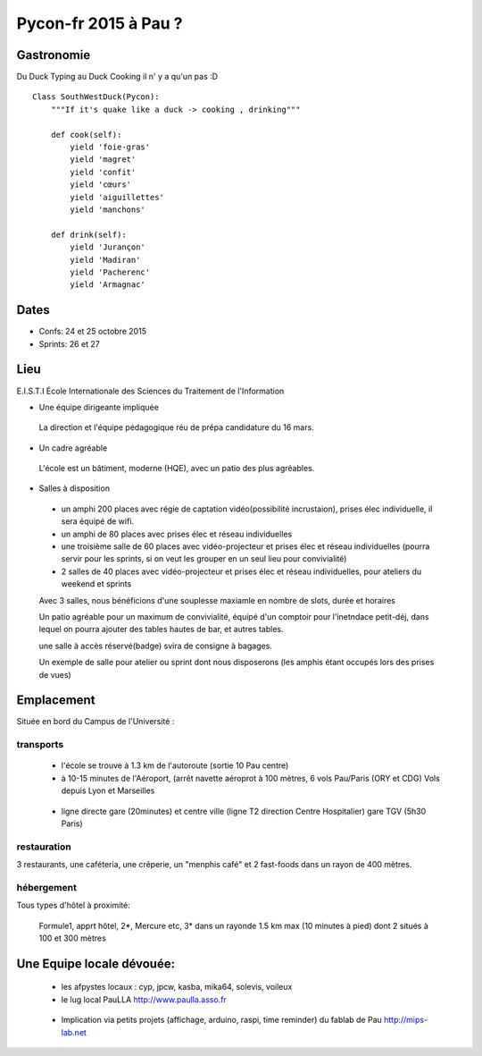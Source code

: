 ========================
Pycon-fr 2015 à Pau ?
========================

    
Gastronomie
------------
Du Duck Typing au Duck Cooking il n' y a qu'un pas :D

:: 
    
    Class SouthWestDuck(Pycon):
        """If it's quake like a duck -> cooking , drinking"""

        def cook(self):
            yield 'foie-gras'
            yield 'magret'
            yield 'confit'
            yield 'cœurs'
            yield 'aiguillettes'
            yield 'manchons'

        def drink(self):
            yield 'Jurançon'
            yield 'Madiran'
            yield 'Pacherenc'
            yield 'Armagnac'


Dates
-------

+ Confs: 24 et 25 octobre 2015
+ Sprints: 26 et 27 

Lieu
-------

E.I.S.T.I École Internationale des Sciences du Traitement de l'Information


+ Une équipe dirigeante impliquée 
 
 La direction et l'équipe pédagogique réu de prépa candidature du 16 mars.
 
.. image:: https://www.paulla.asso.fr/galeries/eisti-pycon-fr-pau-2015/dsc-0694-embedded.jpg/
    :target: https://www.paulla.asso.fr/galeries/eisti-pycon-fr-pau-2015/dsc-0694-embedded.jpg/

+ Un cadre agréable
 
 L'école est un bâtiment, moderne (HQE), avec un patio des plus agréables.

 .. image:: https://www.paulla.asso.fr/galeries/eisti-pycon-fr-pau-2015/dsc-0702-embedded.jpg
     :target: https://www.paulla.asso.fr/galeries/eisti-pycon-fr-pau-2015/dsc-0702-embedded.jpg/

+ Salles à disposition

 + un amphi 200 places avec régie de captation vidéo(possibilité incrustaion), prises élec individuelle, il sera équipé de wifi.

 + un amphi de 80 places avec prises élec et réseau individuelles

 + une troisième salle de 60 places avec vidéo-projecteur et prises élec et réseau individuelles
   (pourra servir pour les sprints, si on veut les grouper en un seul lieu pour
   convivialité)

 + 2 salles de 40 places avec vidéo-projecteur et prises élec et réseau individuelles, pour ateliers du weekend et sprints

 Avec 3 salles, nous bénéficions d'une souplesse maxiamle en nombre de slots, durée et horaires

 Un patio agréable pour un maximum de convivialité, équipé d'un comptoir pour l'inetndace petit-déj, dans lequel
 on pourra ajouter des tables hautes de bar, et autres tables.

 une salle à accès réservé(badge) svira de consigne à bagages.

 Un exemple de salle pour atelier ou sprint dont nous disposerons (les amphis étant occupés lors des prises de vues)

 .. image:: https://www.paulla.asso.fr/galeries/eisti-pycon-fr-pau-2015/dsc-0699-embedded.jpg
     :target: https://www.paulla.asso.fr/galeries/eisti-pycon-fr-pau-2015/dsc-0699-embedded.jpg/


Emplacement
------------

Située en bord du Campus de l'Université :

transports
++++++++++++

 + l'école se trouve à 1.3 km de l'autoroute  (sortie 10 Pau centre)

 + à 10-15 minutes de l'Aéroport, (arrêt navette aéroprot à 100 mètres, 6 vols
   Pau/Paris (ORY et CDG) Vols depuis Lyon et Marseilles
   
  .. todo:: link horaires navette

 + ligne directe gare (20minutes) et centre ville (ligne T2 direction Centre Hospitalier)
   gare TGV (5h30 Paris)

  .. todo:: link idelis T2, gare et link horaires

restauration
+++++++++++++++

3 restaurants, une caféteria, une crêperie, un "menphis café" et 2 fast-foods
dans un rayon de 400 mètres.

hébergement
+++++++++++++++

Tous types d'hôtel à proximité:

 Formule1, apprt hôtel, 2\*, Mercure etc, 3\* dans un rayonde 1.5 km max (10
 minutes à pied) dont 2 situés à 100 et 300 mètres

.. image:: https://www.paulla.asso.fr/galeries/eisti-pycon-fr-pau-2015/hotels-pycon.png/image_view_fullscreen
    :target: https://www.google.fr/maps/search/h%C3%B4tels/@43.3242179,-0.3634372,15z/data=!4m5!2m4!3m3!1zaMO0dGVscw!2sEISTI+-+%C3%89cole+Internationale+des+Sciences+du+Traitement+de+l%27Information,+Boulevard+Lucien+Favre,+64000+Pau!3s0xd5648ec3d397e23:0x8bdce5136d880914


Une Equipe locale dévouée:
-----------------------------

 + les afpystes locaux : cyp, jpcw, kasba, mika64, solevis, voileux

 + le lug local PauLLA http://www.paulla.asso.fr

  .. todo:: pic bénévoles PauLLA Pycon à prendre ce soir, lors de soirée CitizenFour

 + Implication via petits projets (affichage, arduino, raspi, time reminder) du fablab de Pau http://mips-lab.net
 
